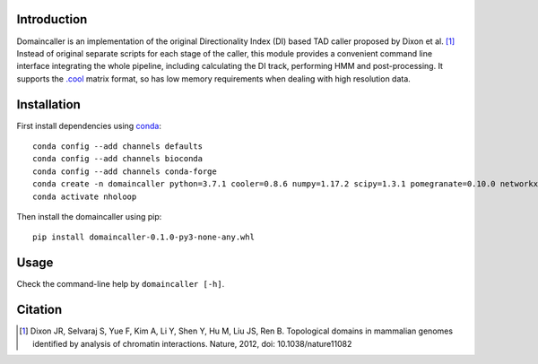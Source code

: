 Introduction
============
Domaincaller is an implementation of the original Directionality Index (DI) based
TAD caller proposed by Dixon et al. [1]_ Instead of original separate scripts for
each stage of the caller, this module provides a convenient command line interface
integrating the whole pipeline, including calculating the DI track, performing HMM
and post-processing. It supports the `.cool <https://github.com/mirnylab/cooler>`_
matrix format, so has low memory requirements when dealing with high resolution data.

Installation
============
First install dependencies using `conda <https://conda.io/miniconda.html>`_::

    conda config --add channels defaults
    conda config --add channels bioconda
    conda config --add channels conda-forge
    conda create -n domaincaller python=3.7.1 cooler=0.8.6 numpy=1.17.2 scipy=1.3.1 pomegranate=0.10.0 networkx=1.11
    conda activate nholoop

Then install the domaincaller using pip::

    pip install domaincaller-0.1.0-py3-none-any.whl

Usage
=====
Check the command-line help by ``domaincaller [-h]``.


Citation
========
.. [1] Dixon JR, Selvaraj S, Yue F, Kim A, Li Y, Shen Y, Hu M, Liu JS, Ren B. Topological domains
   in mammalian genomes identified by analysis of chromatin interactions. Nature, 2012,
   doi: 10.1038/nature11082